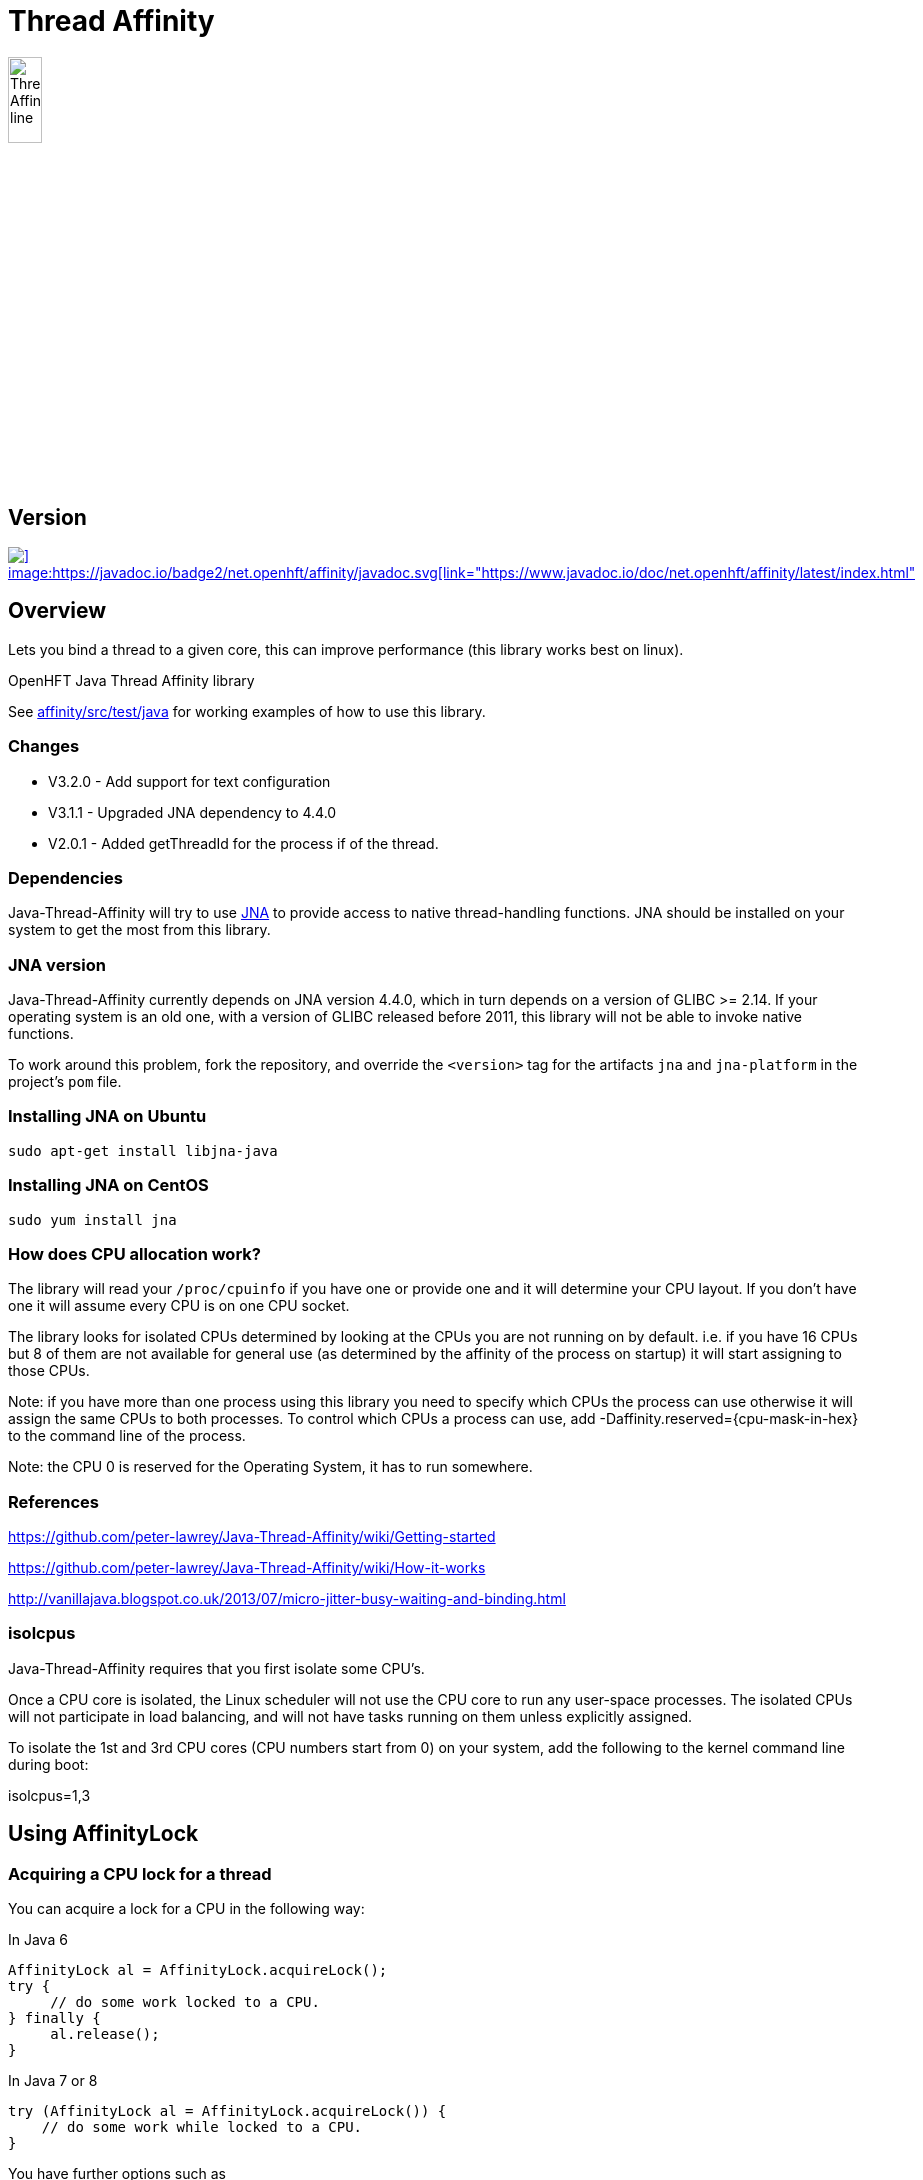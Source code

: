 = Thread Affinity

image::/images/Thread-Affinity_line.png[width=20%]

== Version

[#image-maven]
[caption="", link=https://maven-badges.herokuapp.com/maven-central/net.openhft/affinity]
image::https://maven-badges.herokuapp.com/maven-central/net.openhft/affinity/badge.svg[] image:https://javadoc.io/badge2/net.openhft/affinity/javadoc.svg[link="https://www.javadoc.io/doc/net.openhft/affinity/latest/index.html"]

== Overview
Lets you bind a thread to a given core, this can improve performance (this library works best on linux).

OpenHFT Java Thread Affinity library

See https://github.com/OpenHFT/Java-Thread-Affinity/tree/master/affinity/src/test/java[affinity/src/test/java] 
for working examples of how to use this library.

=== Changes

* V3.2.0 - Add support for text configuration
* V3.1.1 - Upgraded JNA dependency to 4.4.0
* V2.0.1 - Added getThreadId for the process if of the thread.

=== Dependencies

Java-Thread-Affinity will try to use https://github.com/java-native-access/jna[JNA]
to provide access to native thread-handling functions. JNA should be installed on
your system to get the most from this library.

=== JNA version

Java-Thread-Affinity currently depends on JNA version 4.4.0, which in turn
depends on a version of GLIBC >= 2.14. If your operating system is an old one,
with a version of GLIBC released before 2011, this library will not be able to 
invoke native functions.

To work around this problem, fork the repository, and override the `<version>` tag
for the artifacts `jna` and `jna-platform` in the project's `pom` file.

=== Installing JNA on Ubuntu

    sudo apt-get install libjna-java

=== Installing JNA on CentOS

    sudo yum install jna

=== How does CPU allocation work?
The library will read your `/proc/cpuinfo` if you have one or provide one and it will determine your CPU layout.  If you don't have one it will assume every CPU is on one CPU socket.

The library looks for isolated CPUs determined by looking at the CPUs you are not running on by default. 
i.e. if you have 16 CPUs but 8 of them are not available for general use (as determined by the affinity of the process on startup) it will start assigning to those CPUs.

Note: if you have more than one process using this library you need to specify which CPUs the process can use otherwise it will assign the same CPUs to both processes.
To control which CPUs a process can use, add -Daffinity.reserved={cpu-mask-in-hex} to the command line of the process.

Note: the CPU 0 is reserved for the Operating System, it has to run somewhere.

=== References

https://github.com/peter-lawrey/Java-Thread-Affinity/wiki/Getting-started

https://github.com/peter-lawrey/Java-Thread-Affinity/wiki/How-it-works

http://vanillajava.blogspot.co.uk/2013/07/micro-jitter-busy-waiting-and-binding.html

=== isolcpus

Java-Thread-Affinity requires that you first isolate some CPU's.

Once a CPU core is isolated, the Linux scheduler will not use the CPU core to run any user-space processes. The isolated CPUs will not participate in load balancing, and will not have tasks running on them unless explicitly assigned.

To isolate the 1st and 3rd CPU cores (CPU numbers start from 0) on your system, add the following to the kernel command line during boot:

isolcpus=1,3

== Using AffinityLock

=== Acquiring a CPU lock for a thread
You can acquire a lock for a CPU in the following way:

In Java 6
[source, java]
----
AffinityLock al = AffinityLock.acquireLock();
try {
     // do some work locked to a CPU.
} finally {
     al.release();
}
----

In Java 7 or 8
[source, java]
----
try (AffinityLock al = AffinityLock.acquireLock()) {
    // do some work while locked to a CPU.
}
----
You have further options such as

=== Acquiring a CORE lock for a thread
You can reserve a whole core.  If you have hyper-threading enabled, this will use one CPU and leave it's twin CPU unused.
[source, java]
----
try (AffinityLock al = AffinityLock.acquireCore()) {
    // do some work while locked to a CPU.
}
----
=== Controlling layout
You can chose a layout relative to an existing lock.
[source, java]
----
try (final AffinityLock al = AffinityLock.acquireLock()) {
    System.out.println("Main locked");
    Thread t = new Thread(new Runnable() {
        @Override
        public void run() {
            try (AffinityLock al2 = al.acquireLock(AffinityStrategies.SAME_SOCKET,
                                                   AffinityStrategies.ANY)) {
                 System.out.println("Thread-0 locked");
            }
        }
    });
    t.start();
}
----    
In this example, the library will prefer a free CPU on the same Socket as the first thread, otherwise it will pick any free CPU. 

=== Getting the thread id.
You can get the current thread id using
[source, java]
----

int threadId = AffinitySupport.getThreadId();
----
=== Determining which CPU you are running on.
You can get the current CPU being used by
[source, java]
----

int cpuId = AffinitySupport.getCpu();
----
=== Controlling the affinity more directly.
The affinity of the process on start up is
[source, java]
----

long baseAffinity = AffinityLock.BASE_AFFINITY;
----   
The available CPU for reservation is
[source, java]
----
long reservedAffinity = AffinityLock.RESERVED_AFFINITY;
----    
If you want to get/set the affinity directly you can do
[source, java]
---- 
long currentAffinity = AffinitySupport.getAffinity();
AffinitySupport.setAffinity(1L << 5); // lock to CPU 5.
----   

=== Debugging affinity state

For a detailed of view of the current affinity state (as seen by the library),
execute the following script on Linux systems:

[source]
----
# change to the affinity lock-file directory (defaults to system property java.io.tmpdir)
$ cd /tmp

# dump affinity state
$ for i in "$(ls cpu-*)"; 
      do PID="$(cat $i | head -n1)"; TIMESTAMP="$(cat $i | tail -n1)"; 
      echo "pid $PID locked at $TIMESTAMP in $i"; taskset -cp $PID; 
      cat "/proc/$PID/cmdline"; echo; echo 
  done

  pid 14584 locked at 2017.10.30 at 10:33:24 GMT in cpu-3.lock
  pid 14584's current affinity list: 3
  /opt/jdk1.8.0_141/bin/java ...

----

== Support Material

https://groups.google.com/forum/?hl=en-GB#!forum/java-thread-affinity[Java Thread Affinity support group]

For an article on how much difference affinity can make and how to use it http://vanillajava.blogspot.com/2013/07/micro-jitter-busy-waiting-and-binding.html

== Questions and Answers

=== Question: How to lock a specific cpuId
I am currently working on a project related to deadlock detection in multithreaded programs in java. We are trying to run threads on different processors and thus came across your github posts regarding the same. https://github.com/peter-lawrey/Java-Thread-Affinity/wiki/Getting-started
Being a beginner, I have little knowledge and thus need your assistance. We need to know how to run threads on specified cpu number and then switch threads when one is waiting. 

=== Answer

[source, java]
----
// lock a cpuId
try (AffinityLock lock = AffinityLock.acquireLock(n)) {

}
----

where n is the cpu you want to run the thread on.

OR

[source,java]
----
// lock one of the last CPUs
try (AffinityLock lock = AffinityLock.acquireLockLastMinus(n)) {

}
----

=== Question: how to use a configuration file to set the cpuId

I have the cpuId in a configuration file, how can I set it using a string?

=== Answer: use one of the following.

[source,java]
----
try (AffinityLock lock = AffinityLock.acquireLock("last")) {
    assertEquals(PROCESSORS - 1, Affinity.getCpu());
}
try (AffinityLock lock = AffinityLock.acquireLock("last-1")) {
    assertEquals(PROCESSORS - 2, Affinity.getCpu());
}
try (AffinityLock lock = AffinityLock.acquireLock("1")) {
    assertEquals(1, Affinity.getCpu());
}
try (AffinityLock lock = AffinityLock.acquireLock("any")) {
    assertTrue(lock.bound);
}
try (AffinityLock lock = AffinityLock.acquireLock("none")) {
    assertFalse(lock.bound);
}
try (AffinityLock lock = AffinityLock.acquireLock((String) null)) {
    assertFalse(lock.bound);
}
try (AffinityLock lock = AffinityLock.acquireLock("0")) { // prints a warning
    assertFalse(lock.bound);
}
----
